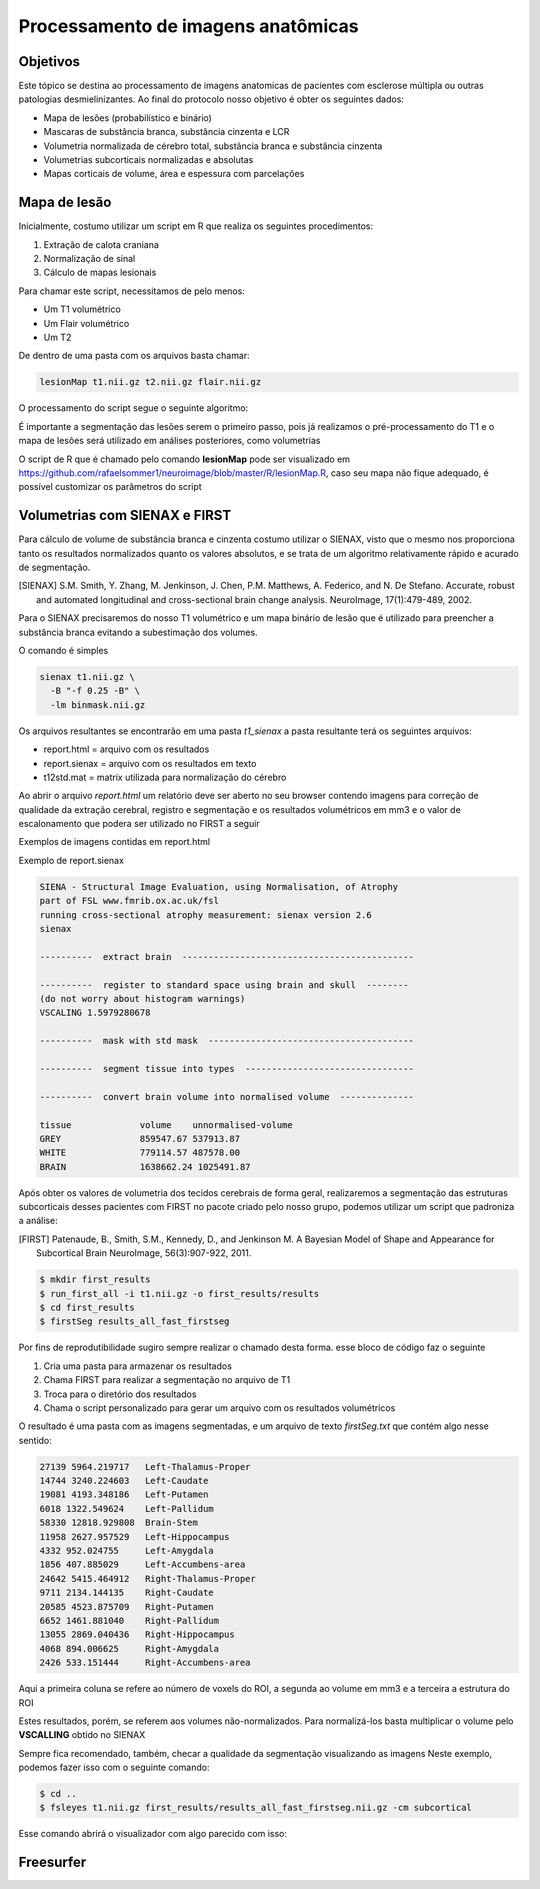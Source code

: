 Processamento de imagens anatômicas
===================================

Objetivos
^^^^^^^^^

Este tópico se destina ao processamento de imagens anatomicas de pacientes com esclerose múltipla ou outras patologias desmielinizantes. Ao final do protocolo nosso objetivo é obter os seguintes dados:

- Mapa de lesões (probabilístico e binário)
- Mascaras de substância branca, substância cinzenta e LCR
- Volumetria normalizada de cérebro total, substância branca e substância cinzenta
- Volumetrias subcorticais normalizadas e absolutas
- Mapas corticais de volume, área e espessura com parcelações

Mapa de lesão
^^^^^^^^^^^^^
Inicialmente, costumo utilizar um script em R que realiza os seguintes procedimentos:

1. Extração de calota craniana
2. Normalização de sinal
3. Cálculo de mapas lesionais

Para chamar este script, necessitamos de pelo menos:

- Um T1 volumétrico
- Um Flair volumétrico
- Um T2

De dentro de uma pasta com os arquivos basta chamar:

.. code-block:: bash

    lesionMap t1.nii.gz t2.nii.gz flair.nii.gz

O processamento do script segue o seguinte algoritmo:

.. image:: imgs/lesion_seg.png

É importante a segmentação das lesões serem o primeiro passo, 
pois já realizamos o pré-processamento do T1 e o mapa de lesões será utilizado em análises posteriores, como volumetrias

O script de R que é chamado pelo comando **lesionMap** pode ser
visualizado em https://github.com/rafaelsommer1/neuroimage/blob/master/R/lesionMap.R,
caso seu mapa não fique adequado, é possível customizar os parâmetros do script

Volumetrias com SIENAX e FIRST
^^^^^^^^^^^^^^^^^^^^^^^^^^^^^^

Para cálculo de volume de substância branca e cinzenta costumo utilizar o SIENAX, visto que o mesmo
nos proporciona tanto os resultados normalizados quanto os valores absolutos, e se trata de um algoritmo relativamente
rápido e acurado de segmentação.

.. [SIENAX] S.M. Smith, Y. Zhang, M. Jenkinson, J. Chen, P.M. Matthews, A. Federico, and N. De Stefano. Accurate, robust and automated longitudinal and cross-sectional brain change analysis. NeuroImage, 17(1):479-489, 2002. 
   

Para o SIENAX precisaremos do nosso T1 volumétrico e um mapa binário de lesão que é utilizado para 
preencher a substância branca evitando a subestimação dos volumes.

O comando é simples

.. code:: bash
    
    sienax t1.nii.gz \
      -B "-f 0.25 -B" \
      -lm binmask.nii.gz

Os arquivos resultantes se encontrarão em uma pasta *t1_sienax* 
a pasta resultante terá os seguintes arquivos:

- report.html = arquivo com os resultados
- report.sienax = arquivo com os resultados em texto
- t12std.mat = matrix utilizada para normalização do cérebro

Ao abrir o arquivo *report.html* um relatório deve ser aberto no seu browser
contendo imagens para correção de qualidade da extração cerebral, registro e segmentação
e os resultados volumétricos em mm3 e o valor de escalonamento que podera ser utilizado
no FIRST a seguir

Exemplos de imagens contidas em report.html

.. image:: imgs/sienax1.png

.. image:: imgs/sienax2.png

Exemplo de report.sienax

.. code:: md
    

    SIENA - Structural Image Evaluation, using Normalisation, of Atrophy
    part of FSL www.fmrib.ox.ac.uk/fsl
    running cross-sectional atrophy measurement: sienax version 2.6
    sienax 

    ----------  extract brain  --------------------------------------------

    ----------  register to standard space using brain and skull  --------
    (do not worry about histogram warnings)
    VSCALING 1.5979280678

    ----------  mask with std mask  ---------------------------------------

    ----------  segment tissue into types  --------------------------------

    ----------  convert brain volume into normalised volume  --------------

    tissue             volume    unnormalised-volume
    GREY               859547.67 537913.87
    WHITE              779114.57 487578.00
    BRAIN              1638662.24 1025491.87

Após obter os valores de volumetria dos tecidos cerebrais de forma geral,
realizaremos a segmentação das estruturas subcorticais desses pacientes com FIRST
no pacote criado pelo nosso grupo, podemos utilizar um script que padroniza a análise:



.. [FIRST] Patenaude, B., Smith, S.M., Kennedy, D., and Jenkinson M. A Bayesian Model of Shape and Appearance for Subcortical Brain NeuroImage, 56(3):907-922, 2011.

.. code:: bash
    
    $ mkdir first_results
    $ run_first_all -i t1.nii.gz -o first_results/results
    $ cd first_results
    $ firstSeg results_all_fast_firstseg

Por fins de reprodutibilidade sugiro sempre realizar o chamado desta forma.
esse bloco de código faz o seguinte

1. Cria uma pasta para armazenar os resultados
2. Chama FIRST para realizar a segmentação no arquivo de T1
3. Troca para o diretório dos resultados
4. Chama o script personalizado para gerar um arquivo com os resultados volumétricos

O resultado é uma pasta com as imagens segmentadas, e um arquivo de texto
*firstSeg.txt* que contém algo nesse sentido:

.. code:: text

    27139 5964.219717 	Left-Thalamus-Proper
    14744 3240.224603 	Left-Caudate
    19081 4193.348186 	Left-Putamen
    6018 1322.549624 	Left-Pallidum
    58330 12818.929808 	Brain-Stem
    11958 2627.957529 	Left-Hippocampus
    4332 952.024755 	Left-Amygdala
    1856 407.885029 	Left-Accumbens-area
    24642 5415.464912 	Right-Thalamus-Proper
    9711 2134.144135 	Right-Caudate
    20585 4523.875709 	Right-Putamen
    6652 1461.881040 	Right-Pallidum
    13055 2869.040436 	Right-Hippocampus
    4068 894.006625 	Right-Amygdala
    2426 533.151444 	Right-Accumbens-area

Aqui a primeira coluna se refere ao número de voxels do ROI, a segunda ao volume
em mm3 e a terceira a estrutura do ROI

Estes resultados, porém, se referem aos volumes não-normalizados. Para normalizá-los 
basta multiplicar o volume pelo **VSCALLING** obtido no SIENAX  

Sempre fica recomendado, também, checar a qualidade da segmentação visualizando as imagens
Neste exemplo, podemos fazer isso com o seguinte comando:

.. code:: bash
    
    $ cd ..
    $ fsleyes t1.nii.gz first_results/results_all_fast_firstseg.nii.gz -cm subcortical 

Esse comando abrirá o visualizador com algo parecido com isso:

.. image:: imgs/first.png

Freesurfer
^^^^^^^^^^